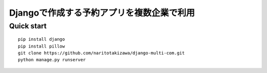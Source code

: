 ==========================================
Djangoで作成する予約アプリを複数企業で利用
==========================================

Quick start
-----------
::

    pip install django
    pip install pillow
    git clone https://github.com/naritotakizawa/django-multi-com.git
    python manage.py runserver

